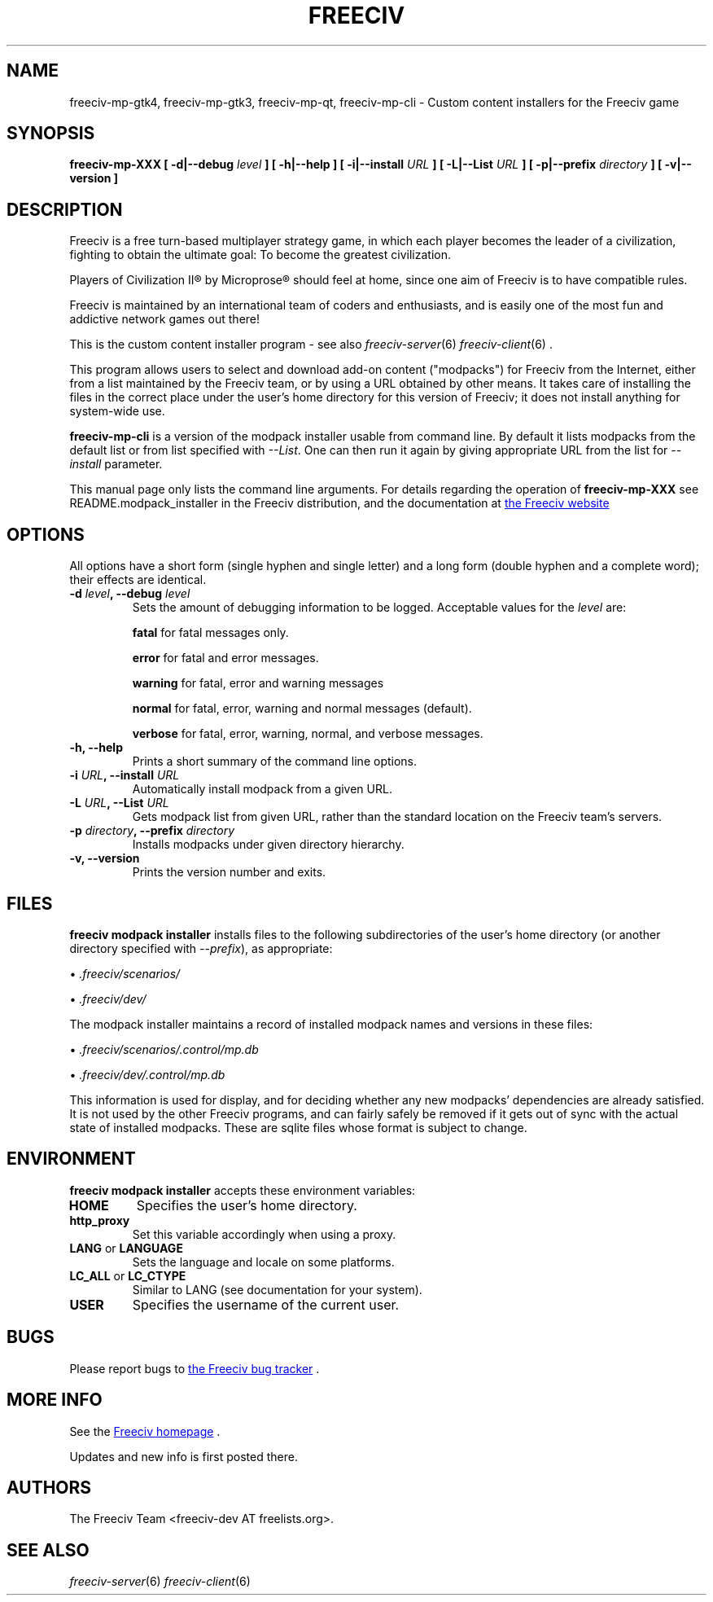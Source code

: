 .\" Freeciv - Copyright (C) 1996 - A Kjeldberg, L Gregersen, P Unold
.\"   This program is free software; you can redistribute it and/or modify
.\"   it under the terms of the GNU General Public License as published by
.\"   the Free Software Foundation; either version 2, or (at your option)
.\"   any later version.
.\"
.\"   This program is distributed in the hope that it will be useful,
.\"   but WITHOUT ANY WARRANTY; without even the implied warranty of
.\"   MERCHANTABILITY or FITNESS FOR A PARTICULAR PURPOSE.  See the
.\"   GNU General Public License for more details.
.\"
.TH FREECIV 6 "May 13th 2021"
.SH NAME
freeciv-mp-gtk4, freeciv-mp-gtk3, freeciv-mp-qt, freeciv-mp-cli \
\- Custom content installers for the Freeciv game
.SH SYNOPSIS
.B freeciv-mp-XXX \
[ \-d|\-\-debug \fIlevel\fP ] \
[ \-h|\-\-help ] \
[ \-i|\-\-install \fIURL\fP ] \
[ \-L|\-\-List \fIURL\fP ] \
[ \-p|\-\-prefix \fIdirectory\fP ] \
[ \-v|\-\-version ] \

.SH DESCRIPTION
Freeciv is a free turn-based multiplayer strategy game, in which each player
becomes the leader of a civilization, fighting to obtain the ultimate goal:
To become the greatest civilization.

Players of Civilization II\*R by Microprose\*R should feel at home, since one
aim of Freeciv is to have compatible rules.

Freeciv is maintained by an international team of coders and enthusiasts, and is
easily one of the most fun and addictive network games out there!

This is the custom content installer program - see also
.IR freeciv-server (6)
.IR freeciv-client (6)
\&.

This program allows users to select and download add-on content
("modpacks") for Freeciv from the Internet, either from a list
maintained by the Freeciv team, or by using a URL obtained by other
means. It takes care of installing the files in the correct place
under the user's home directory for this version of Freeciv; it does
not install anything for system-wide use.

.B freeciv-mp-cli
is a version of the modpack installer usable from command line. By default
it lists modpacks from the default list or from list specified with
\fI\-\-List\fP. One can then run it again by giving appropriate
URL from the list for \fI\-\-install\fP parameter.

This manual page only lists the command line arguments. For details
regarding the operation of
.B freeciv-mp-XXX
see README.modpack_installer in the Freeciv distribution, and the
documentation at
.UR https://www.freeciv.org/
the Freeciv website
.UE
.
.SH OPTIONS
All options have a short
form (single hyphen and single letter) and a long form (double hyphen
and a complete word); their effects are identical.
.TP
.BI "\-d \fIlevel\fP, \-\-debug \fIlevel\fP"
Sets the amount of debugging information to be logged.
Acceptable values for the \fIlevel\fP are:

\fBfatal\fP     for fatal messages only.

\fBerror\fP     for fatal and error messages.

\fBwarning\fP   for fatal, error and warning messages

\fBnormal\fP    for fatal, error, warning and normal messages (default).

\fBverbose\fP   for fatal, error, warning, normal, and verbose messages.

.TP
.BI "\-h, \-\-help"
Prints a short summary of the command line options.
.TP
.BI "\-i \fIURL\fP, \-\-install \fIURL\fP"
Automatically install modpack from a given URL.
.TP
.BI "\-L \fIURL\fP, \-\-List \fIURL\fP"
Gets modpack list from given URL, rather than the standard location on the
Freeciv team's servers.
.TP
.BI "\-p \fIdirectory\fP, \-\-prefix \fIdirectory\fP"
Installs modpacks under given directory hierarchy.
.TP
.BI "\-v, \-\-version"
Prints the version number and exits.
.SH FILES
.B freeciv modpack installer
installs files to the following subdirectories of the user's home directory
(or another directory specified with \fI\-\-prefix\fP), as appropriate:

\(bu
.I .freeciv/scenarios/

\(bu
.I .freeciv/dev/

The modpack installer maintains a record of installed modpack names and
versions in these files:

\(bu
.I .freeciv/scenarios/.control/mp.db

\(bu
.I .freeciv/dev/.control/mp.db

This information is used for display, and for deciding whether any new
modpacks' dependencies are already satisfied. It is not used by the
other Freeciv programs, and can fairly safely be removed if it gets out
of sync with the actual state of installed modpacks. These are sqlite
files whose format is subject to change.

.SH ENVIRONMENT
.B freeciv modpack installer
accepts these environment variables:
.TP
.BI HOME
Specifies the user's home directory.
.TP
.BI http_proxy
Set this variable accordingly when using a proxy.
.TP
\fBLANG\fP  or  \fBLANGUAGE\fP
Sets the language and locale on some platforms.
.TP
\fBLC_ALL\fP  or  \fBLC_CTYPE\fP
Similar to LANG (see documentation for your system).
.TP
.BI USER
Specifies the username of the current user.
.SH BUGS
Please report bugs to
.UR https://osdn.net/projects/freeciv/ticket/
the Freeciv bug tracker
.UE
\&.

.SH "MORE INFO"
See the
.UR https://www.freeciv.org/
Freeciv homepage
.UE
\&.

Updates and new info is first posted there.
.SH AUTHORS
The Freeciv Team <freeciv-dev AT freelists.org>.

.SH "SEE ALSO"
.IR freeciv-server (6)
.IR freeciv-client (6)
